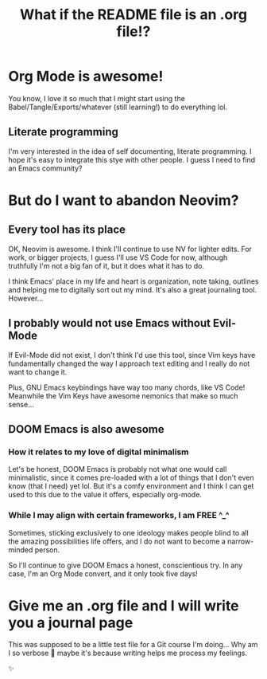 #+title: What if the README file is an .org file!?

* Org Mode is awesome!
You know, I love it so much that I might start using the Babel/Tangle/Exports/whatever (still learning!) to do everything lol.

** Literate programming
I'm very interested in the idea of self documenting, literate programming. I hope it's easy to integrate this stye with other people. I guess I need to find an Emacs community?
* But do I want to abandon Neovim?
** Every tool has its place
OK, Neovim is awesome. I think I'll continue to use NV for lighter edits. For work, or bigger projects, I guess I'll use VS Code for now, although truthfully I'm not a big fan of it, but it does what it has to do.

I think Emacs' place in my life and heart is organization, note taking, outlines and helping me to digitally sort out my mind. It's also a great journaling tool. However...
** I probably would not use Emacs without Evil-Mode
If Evil-Mode did not exist, I don't think I'd use this tool, since Vim keys have fundamentally changed the way I approach text editing and I really do not want to change it.

Plus, GNU Emacs keybindings have way too many chords, like VS Code! Meanwhile the Vim Keys have awesome nemonics that make so much sense...
** DOOM Emacs is also awesome
*** How it relates to my love of digital minimalism
Let's be honest, DOOM Emacs is probably not what one would call minimalistic, since it comes pre-loaded with a lot of things that I don't even know (that I need) yet lol. But it's a comfy environment and I think I can get used to this due to the value it offers, especially org-mode.

*** While I may align with certain frameworks, I am FREE ^_^
Sometimes, sticking exclusively to one ideology makes people blind to all the amazing possibilities life offers, and I do not want to become a narrow-minded person.

So I'll continue to give DOOM Emacs a honest, conscientious try. In any case, I'm an Org Mode convert, and it only took five days!

* Give me an .org file and I will write you a journal page
This was supposed to be a little test file for a Git course I'm doing... Why am I so verbose 🙈 maybe it's because writing helps me process my feelings.

✨
